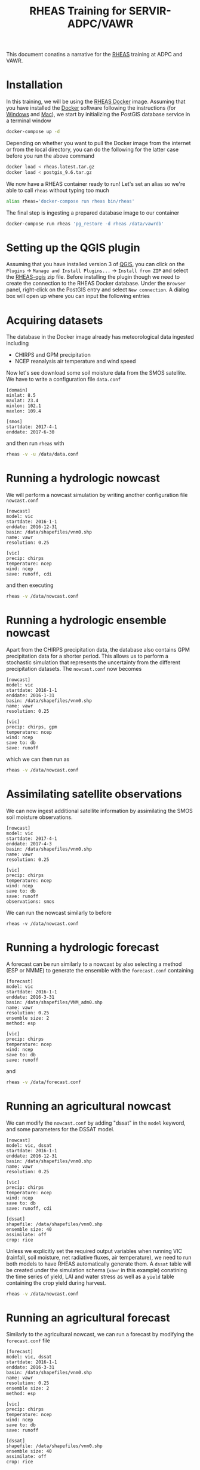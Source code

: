 #+TITLE: RHEAS Training for SERVIR-ADPC/VAWR
#+AUTHOR: Kostas Andreadis
#+OPTIONS: author:nil date:nil

This document conatins a narrative for the [[https://github.com/nasa/RHEAS][RHEAS]] training at ADPC and VAWR.
* Installation
In this training, we will be using the [[https://github.com/kandread/RHEAS-docker][RHEAS Docker]] image. Assuming that you have installed the [[https://www.docker.com/][Docker]] software following the instructions (for [[https://docs.docker.com/docker-for-windows/install/][Windows]] and [[https://docs.docker.com/docker-for-mac/install/][Mac]]), we start by initializing the PostGIS database service in a terminal window
#+BEGIN_SRC sh
docker-compose up -d
#+END_SRC
Depending on whether you want to pull the Docker image from the internet or from the local directory, you can do the following for the latter case before you run the above command
#+BEGIN_SRC sh
docker load < rheas.latest.tar.gz
docker load < postgis_9.6.tar.gz
#+END_SRC
We now have a RHEAS container ready to run! Let's set an alias so we're able to call ~rheas~ without typing too much
#+BEGIN_SRC sh
alias rheas='docker-compose run rheas bin/rheas'
#+END_SRC
The final step is ingesting a prepared database image to our container
#+BEGIN_SRC sh
docker-compose run rheas 'pg_restore -d rheas /data/vawrdb'
#+END_SRC
* Setting up the QGIS plugin
Assuming that you have installed version 3 of [[https://qgis.org/en/site/][QGIS]], you can click on the ~Plugins~ → ~Manage and Install Plugins...~ → ~Install from ZIP~ and select the [[https://github.com/kandread/RHEAS-qgis][RHEAS-qgis]] zip file. Before installing the plugin though we need to create the connection to the RHEAS Docker database.
Under the ~Browser~ panel, right-click on the PostGIS entry and select ~New connection~. A dialog box will open up where you can input the following entries

[[file:qgis-db.png]]
* Acquiring datasets
The database in the Docker image already has meteorological data ingested including
- CHIRPS and GPM precipitation
- NCEP reanalysis air temperature and wind speed
Now let's see download some soil moisture data from the SMOS satellite. We have to write a configuration file ~data.conf~
#+BEGIN_EXAMPLE
[domain]
minlat: 8.5
maxlat: 23.4
minlon: 102.1
maxlon: 109.4

[smos]
startdate: 2017-4-1
enddate: 2017-6-30
#+END_EXAMPLE
and then run ~rheas~ with
#+BEGIN_SRC sh
rheas -v -u /data/data.conf
#+END_SRC
* Running a hydrologic nowcast
We will perform a nowcast simulation by writing another configuration file ~nowcast.conf~
#+BEGIN_EXAMPLE
[nowcast]
model: vic
startdate: 2016-1-1
enddate: 2016-12-31
basin: /data/shapefiles/vnm0.shp
name: vawr
resolution: 0.25

[vic]
precip: chirps
temperature: ncep
wind: ncep
save: runoff, cdi
#+END_EXAMPLE
and then executing
#+BEGIN_SRC sh
rheas -v /data/nowcast.conf
#+END_SRC
* Running a hydrologic ensemble nowcast
Apart from the CHIRPS precipitation data, the database also contains GPM precipitation data for a shorter period. This allows us to perform a stochastic simulation that represents the uncertainty from the different precipitation datasets.
The ~nowcast.conf~ now becomes
#+BEGIN_EXAMPLE
[nowcast]
model: vic
startdate: 2016-1-1
enddate: 2016-1-31
basin: /data/shapefiles/vnm0.shp
name: vawr
resolution: 0.25

[vic]
precip: chirps, gpm
temperature: ncep
wind: ncep
save to: db
save: runoff
#+END_EXAMPLE
which we can then run as
#+BEGIN_SRC sh
rheas -v /data/nowcast.conf
#+END_SRC
* Assimilating satellite observations
We can now ingest additional satellite information by assimilating the SMOS soil moisture observations.
#+BEGIN_EXAMPLE
[nowcast]
model: vic
startdate: 2017-4-1
enddate: 2017-4-3
basin: /data/shapefiles/vnm0.shp
name: vawr
resolution: 0.25

[vic]
precip: chirps
temperature: ncep
wind: ncep
save to: db
save: runoff
observations: smos
#+END_EXAMPLE
We can run the nowcast similarly to before
#+BEGIN_SRC 
rheas -v /data/nowcast.conf
#+END_SRC
* Running a hydrologic forecast
A forecast can be run similarly to a nowcast by also selecting a method (ESP or NMME) to generate the ensemble with the ~forecast.conf~ containing
#+BEGIN_EXAMPLE
[forecast]
model: vic
startdate: 2016-1-1
enddate: 2016-3-31
basin: /data/shapefiles/VNM_adm0.shp
name: vawr
resolution: 0.25
ensemble size: 2
method: esp

[vic]
precip: chirps
temperature: ncep
wind: ncep
save to: db
save: runoff
#+END_EXAMPLE
and
#+BEGIN_SRC sh
rheas -v /data/forecast.conf
#+END_SRC
* Running an agricultural nowcast
We can modify the ~nowcast.conf~ by adding "dssat" in the ~model~ keyword, and some parameters for the DSSAT model.
#+BEGIN_EXAMPLE
[nowcast]
model: vic, dssat
startdate: 2016-1-1
enddate: 2016-12-31
basin: /data/shapefiles/vnm0.shp
name: vawr
resolution: 0.25

[vic]
precip: chirps
temperature: ncep
wind: ncep
save to: db
save: runoff, cdi

[dssat]
shapefile: /data/shapefiles/vnm0.shp
ensemble size: 40
assimilate: off
crop: rice
#+END_EXAMPLE
Unless we explicitly set the required output variables when running VIC (rainfall, soil moisture, net radiative fluxes, air temperature), we need to run both models to have RHEAS automatically generate them. A ~dssat~ table will be created under the simulation schema (~vawr~ in this example) conatining the time series of yield, LAI and water stress as well as a ~yield~ table containing the crop yield during harvest.
#+BEGIN_SRC sh
rheas -v /data/nowcast.conf
#+END_SRC
* Running an agricultural forecast
Similarly to the agricultural nowcast, we can run a forecast by modifying the ~forecast.conf~ file
#+BEGIN_EXAMPLE
[forecast]
model: vic, dssat
startdate: 2016-1-1
enddate: 2016-3-31
basin: /data/shapefiles/vnm0.shp
name: vawr
resolution: 0.25
ensemble size: 2
method: esp

[vic]
precip: chirps
temperature: ncep
wind: ncep
save to: db
save: runoff

[dssat]
shapefile: /data/shapefiles/vnm0.shp
ensemble size: 40
assimilate: off
crop: rice
#+END_EXAMPLE
and running
#+BEGIN_SRC sh
rheas -v /data/forecast.conf
#+END_SRC
* Impact of agricultural management practices
* Analysis of crop productivity
* Topics for discussion
- Interface for DSSAT inputs (fertilizer, irrigation, cultivars)
- Implementation of 5-km simulations in terms of computing requirements
- What are the priorities for ADPC and VAWR during the final year of the SERVIR project?
